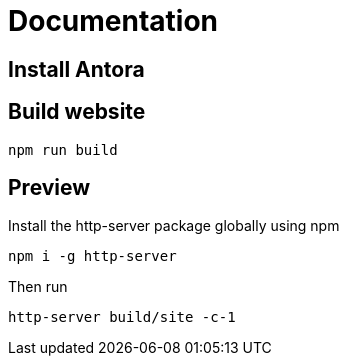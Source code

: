 = Documentation

== Install Antora

== Build website

`npm run build`

== Preview

Install the http-server package globally using npm

`npm i -g http-server`

Then run

`http-server build/site -c-1`